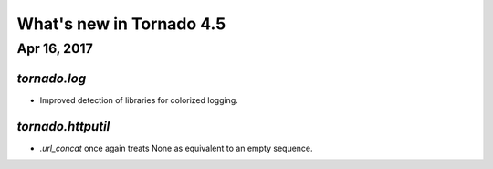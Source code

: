What's new in Tornado 4.5
=========================

Apr 16, 2017
------------

`tornado.log`
~~~~~~~~~~~~~

- Improved detection of libraries for colorized logging.

`tornado.httputil`
~~~~~~~~~~~~~~~~~~

- `.url_concat` once again treats None as equivalent to an empty sequence.
